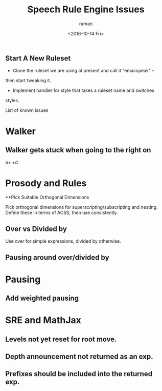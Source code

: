 ** Start A New Ruleset 

  - Clone  the ruleset we are using at present and call it "emacspeak" --
  then start tweaking it.
  - Implement handler for style that takes a ruleset name and switches
  styles.


List of known issues

* Walker 

** Walker gets stuck when going to the right on 
  a+\frac{b}{c} +d


* Prosody and Rules
**Pick Suitable Orthogonal Dimensions 

Pick orthogonal dimensions for superscripting/subscripting and
nesting.
Define these in terms of ACSS, then use consistently.

** Over vs Divided by
  Use over for simple expressions, divided by otherwise.

** Pausing around over/divided by

* Pausing

** Add weighted pausing

* SRE and MathJax

** Levels not yet reset for root move.

** Depth announcement not returned as an exp.

** Prefixes should be included into the returned exp.


#+OPTIONS: ':nil *:t -:t ::t <:t H:3 \n:nil ^:t arch:headline
#+OPTIONS: author:t c:nil creator:nil d:(not "LOGBOOK") date:t e:t
#+OPTIONS: email:nil f:t inline:t num:t p:nil pri:nil prop:nil stat:t
#+OPTIONS: tags:t tasks:t tex:t timestamp:t title:t toc:t todo:t |:t
#+TITLE: Speech Rule Engine Issues 
#+DATE: <2016-10-14 Fri>
#+AUTHOR: raman
#+EMAIL: raman@google.com
#+LANGUAGE: en
#+SELECT_TAGS: export
#+EXCLUDE_TAGS: noexport
#+CREATOR: Emacs 25.1.1 (Org mode 8.3.6)
